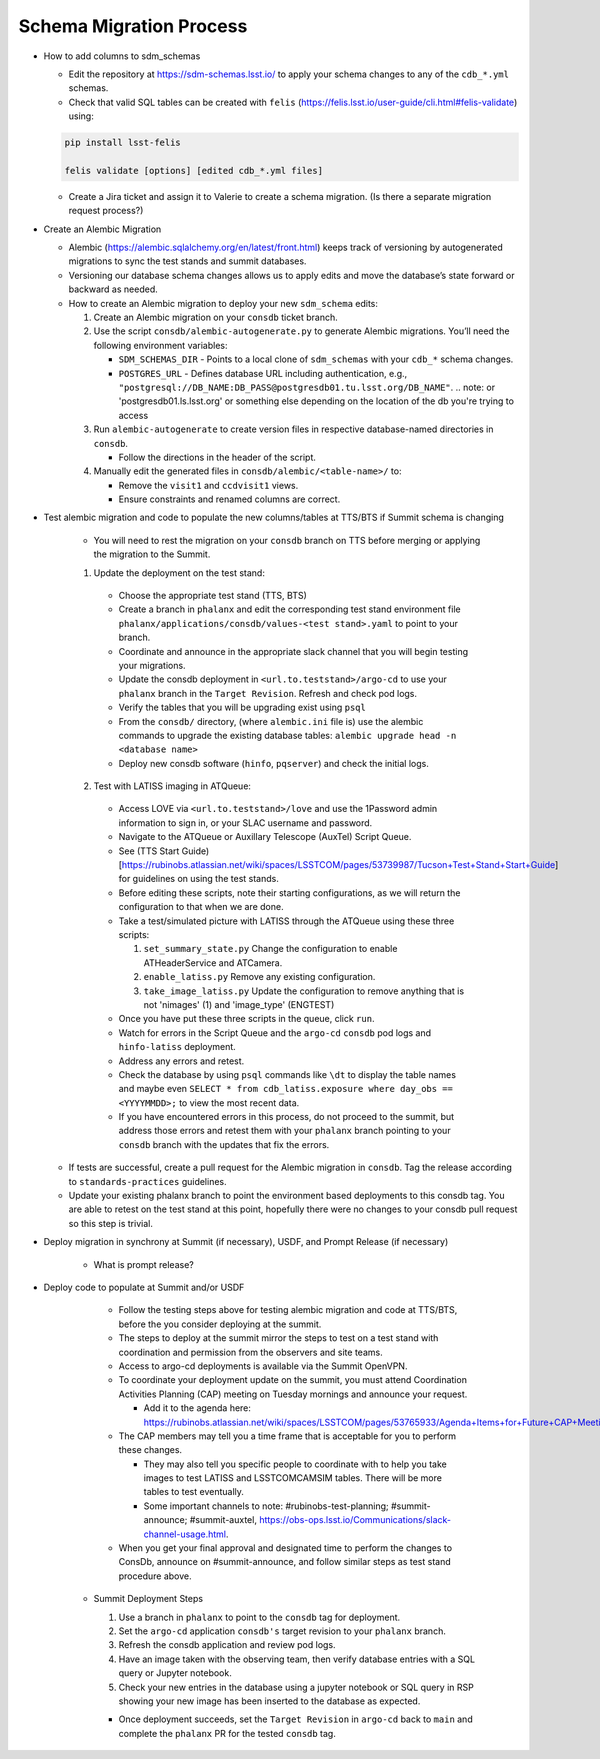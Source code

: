 ########################
Schema Migration Process
########################

* How to add columns to sdm_schemas

  - Edit the repository at https://sdm-schemas.lsst.io/ to apply your schema changes to any of the ``cdb_*.yml`` schemas.
  - Check that valid SQL tables can be created with ``felis`` (https://felis.lsst.io/user-guide/cli.html#felis-validate) using:

  .. code-block:: bash

    pip install lsst-felis

    felis validate [options] [edited cdb_*.yml files]

  - Create a Jira ticket and assign it to Valerie to create a schema migration. (Is there a separate migration request process?)


* Create an Alembic Migration

  - Alembic (https://alembic.sqlalchemy.org/en/latest/front.html) keeps track of versioning by autogenerated migrations to sync the test stands and summit databases.
  - Versioning our database schema changes allows us to apply edits and move the database’s state forward or backward as needed.

  - How to create an Alembic migration to deploy your new ``sdm_schema`` edits:

    1. Create an Alembic migration on your ``consdb`` ticket branch.
    2. Use the script ``consdb/alembic-autogenerate.py`` to generate Alembic migrations. You’ll need the following environment variables:

       - ``SDM_SCHEMAS_DIR`` - Points to a local clone of ``sdm_schemas`` with your ``cdb_*`` schema changes.
       - ``POSTGRES_URL`` - Defines database URL including authentication, e.g., ``"postgresql://DB_NAME:DB_PASS@postgresdb01.tu.lsst.org/DB_NAME"``.
         .. note: or 'postgresdb01.ls.lsst.org' or something else depending on the location of the db you're trying to access

    3. Run ``alembic-autogenerate`` to create version files in respective database-named directories in ``consdb``.

       - Follow the directions in the header of the script.

    4. Manually edit the generated files in ``consdb/alembic/<table-name>/`` to:

       - Remove the ``visit1`` and ``ccdvisit1`` views.
       - Ensure constraints and renamed columns are correct.


* Test alembic migration and code to populate the new columns/tables at TTS/BTS if Summit schema is changing

   - You will need to rest the migration on your ``consdb`` branch on TTS before merging or applying the migration to the Summit.

   1. Update the deployment on the test stand:

     - Choose the appropriate test stand (TTS, BTS)
     - Create a branch in ``phalanx`` and edit the corresponding test stand environment file ``phalanx/applications/consdb/values-<test stand>.yaml`` to point to your branch.
     - Coordinate and announce in the appropriate slack channel that you will begin testing your migrations.
     - Update the consdb deployment in ``<url.to.teststand>/argo-cd`` to use your ``phalanx`` branch in the ``Target Revision``. Refresh and check pod logs.
     - Verify the tables that you will be upgrading exist using ``psql``
     - From the ``consdb/`` directory, (where ``alembic.ini`` file is) use the alembic commands to upgrade the existing database tables: ``alembic upgrade head -n <database name>``
     - Deploy new consdb software (``hinfo``, ``pqserver``) and check the initial logs.

   2. Test with LATISS imaging in ATQueue:

     - Access LOVE via ``<url.to.teststand>/love`` and use the 1Password admin information to sign in, or your SLAC username and password.
     - Navigate to the ATQueue or Auxillary Telescope (AuxTel) Script Queue.
     - See (TTS Start Guide)[https://rubinobs.atlassian.net/wiki/spaces/LSSTCOM/pages/53739987/Tucson+Test+Stand+Start+Guide] for guidelines on using the test stands.
     - Before editing these scripts, note their starting configurations, as we will return the configuration to that when we are done.
     - Take a test/simulated picture with LATISS through the ATQueue using these three scripts:

       1. ``set_summary_state.py`` Change the configuration to enable ATHeaderService and ATCamera.
       2. ``enable_latiss.py`` Remove any existing configuration.
       3. ``take_image_latiss.py`` Update the configuration to remove anything that is not 'nimages' (1) and 'image_type' (ENGTEST)

     - Once you have put these three scripts in the queue, click ``run``.
     - Watch for errors in the Script Queue and the ``argo-cd`` ``consdb`` pod logs and ``hinfo-latiss`` deployment.
     - Address any errors and retest.
     - Check the database by using ``psql`` commands like ``\dt`` to display the table names and maybe even ``SELECT * from cdb_latiss.exposure where day_obs == <YYYYMMDD>;`` to view the most recent data.
     - If you have encountered errors in this process, do not proceed to the summit, but address those errors and retest them with your ``phalanx`` branch pointing to your ``consdb`` branch with the updates that fix the errors.


  - If tests are successful, create a pull request for the Alembic migration in ``consdb``. Tag the release according to ``standards-practices`` guidelines.
  - Update your existing phalanx branch to point the environment based deployments to this consdb tag. You are able to retest on the test stand at this point, hopefully there were no changes to your consdb pull request so this step is trivial.


* Deploy migration in synchrony at Summit (if necessary), USDF, and Prompt Release (if necessary)

      - What is prompt release?


* Deploy code to populate at Summit and/or USDF

     - Follow the testing steps above for testing alembic migration and code at TTS/BTS, before the you consider deploying at the summit.

     - The steps to deploy at the summit mirror the steps to test on a test stand with coordination and permission from the observers and site teams.
     - Access to argo-cd deployments is available via the Summit OpenVPN.
     - To coordinate your deployment update on the summit, you must attend Coordination Activities Planning (CAP) meeting on Tuesday mornings and announce your request.

       - Add it to the agenda here: https://rubinobs.atlassian.net/wiki/spaces/LSSTCOM/pages/53765933/Agenda+Items+for+Future+CAP+Meetings

     - The CAP members may tell you a time frame that is acceptable for you to perform these changes.

       - They may also tell you specific people to coordinate with to help you take images to test LATISS and LSSTCOMCAMSIM tables. There will be more tables to test eventually.
       - Some important channels to note: #rubinobs-test-planning; #summit-announce; #summit-auxtel, https://obs-ops.lsst.io/Communications/slack-channel-usage.html.

     - When you get your final approval and designated time to perform the changes to ConsDb, announce on #summit-announce, and follow similar steps as test stand procedure above.

   * Summit Deployment Steps

     1. Use a branch in ``phalanx`` to point to the ``consdb`` tag for deployment.
     2. Set the ``argo-cd`` application ``consdb's`` target revision to your ``phalanx`` branch.
     3. Refresh the consdb application and review pod logs.
     4. Have an image taken with the observing team, then verify database entries with a SQL query or Jupyter notebook.
     5. Check your new entries in the database using a jupyter notebook or SQL query in RSP showing your new image has been inserted to the database as expected.


     - Once deployment succeeds, set the ``Target Revision`` in ``argo-cd`` back to ``main`` and complete the ``phalanx`` PR for the tested ``consdb`` tag.
